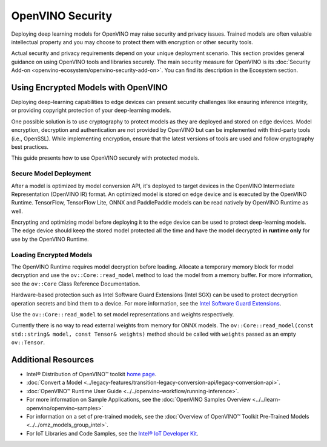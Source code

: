 OpenVINO Security
===================================================

Deploying deep learning models for OpenVINO may raise security and privacy issues.
Trained models are often valuable intellectual property and you may choose to protect them
with encryption or other security tools.

Actual security and privacy requirements depend on your unique deployment scenario.
This section provides general guidance on using OpenVINO tools and libraries securely.
The main security measure for OpenVINO is its
:doc:`Security Add-on <openvino-ecosystem/openvino-security-add-on>`. You can find its description
in the Ecosystem section.

.. _encrypted-models:

Using Encrypted Models with OpenVINO
##############################################

Deploying deep-learning capabilities to edge devices can present security challenges like ensuring
inference integrity, or providing copyright protection of your deep-learning models.

One possible solution is to use cryptography to protect models as they are deployed and stored
on edge devices. Model encryption, decryption and authentication are not provided by OpenVINO
but can be implemented with third-party tools (i.e., OpenSSL). While implementing encryption,
ensure that  the latest versions of tools are used and follow cryptography best practices.

This guide presents how to use OpenVINO securely with protected models.

Secure Model Deployment
+++++++++++++++++++++++++++++++++++

After a model is optimized by model conversion API, it's deployed to target devices in the
OpenVINO Intermediate Representation (OpenVINO IR) format. An optimized model is stored on edge
device and is executed by the OpenVINO Runtime. TensorFlow, TensorFlow Lite, ONNX and PaddlePaddle
models can be read natively by OpenVINO Runtime as well.

Encrypting and optimizing model before deploying it to the edge device can be used to protect
deep-learning models. The edge device should keep the stored model protected all the time
and have the model decrypted **in runtime only** for use by the OpenVINO Runtime.

.. image:: ../../assets/images/deploy_encrypted_model.svg

Loading Encrypted Models
+++++++++++++++++++++++++++++++++++

The OpenVINO Runtime requires model decryption before loading. Allocate a temporary memory block
for model decryption and use the ``ov::Core::read_model`` method to load the model from a memory
buffer. For more information, see the ``ov::Core`` Class Reference Documentation.

.. doxygensnippet:: docs/articles_en/assets/snippets/protecting_model_guide.cpp
    :language: cpp
    :fragment: part0

Hardware-based protection such as Intel Software Guard Extensions (Intel SGX) can be used to protect
decryption operation secrets and bind them to a device. For more information, see
the `Intel Software Guard Extensions <https://software.intel.com/en-us/sgx>`__.

Use the ``ov::Core::read_model`` to set model representations and weights respectively.

Currently there is no way to read external weights from memory for ONNX models.
The ``ov::Core::read_model(const std::string& model, const Tensor& weights)`` method
should be called with ``weights`` passed as an empty ``ov::Tensor``.

.. doxygensnippet:: docs/articles_en/assets/snippets/protecting_model_guide.cpp
    :language: cpp
    :fragment: part1

Additional Resources
####################

- Intel® Distribution of OpenVINO™ toolkit `home page <https://software.intel.com/en-us/openvino-toolkit>`__.
- :doc:`Convert a Model <../legacy-features/transition-legacy-conversion-api/legacy-conversion-api>`.
- :doc:`OpenVINO™ Runtime User Guide <../../openvino-workflow/running-inference>`.
- For more information on Sample Applications, see the :doc:`OpenVINO Samples Overview <../../learn-openvino/openvino-samples>`
- For information on a set of pre-trained models, see the :doc:`Overview of OpenVINO™ Toolkit Pre-Trained Models <../../omz_models_group_intel>`.
- For IoT Libraries and Code Samples, see the `Intel® IoT Developer Kit <https://github.com/intel-iot-devkit>`__.
